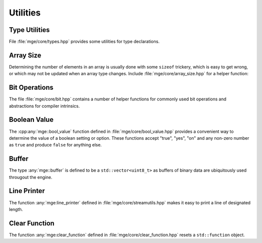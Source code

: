 .. _mgecore_utility:

*********
Utilities
*********

Type Utilities
==============

File :file:`mge/core/types.hpp` provides some utilities for type declarations.

.. doxygendefine:: MGE_DECLARE_REF
    :project: mge

.. doxygentypedef:: mge::noncopyable
    :project: mge

Array Size
==========

Determining the number of elements in an array is usually done with some
``sizeof`` trickery, which is easy to get wrong, or which may not be updated
when an array type changes. Include :file:`mge/core/array_size.hpp` for a
helper function:

.. doxygenfunction:: mge::array_size
    :project: mge

Bit Operations
==============

The file :file:`mge/core/bit.hpp` contains a number of helper functions
for commonly used bit operations and abstractions for compiler intrinsics.

.. doxygenfunction:: mge::popcount(uint8_t)
    :project: mge
.. doxygenfunction:: mge::popcount(uint16_t)
    :project: mge
.. doxygenfunction:: mge::popcount(uint32_t)
    :project: mge
.. doxygenfunction:: mge::popcount(uint64_t)
    :project: mge

Boolean Value
=============

The :cpp:any:`mge::bool_value` function defined in
:file:`mge/core/bool_value.hpp` provides a convenient way to determine
the value of a boolean setting or option. These functions accept "true", "yes", "on" and any non-zero number
as ``true`` and produce ``false`` for anything else.

.. doxygenfunction:: mge::bool_value(const char *)
    :project: mge
.. doxygenfunction:: mge::bool_value(const std::string&)
    :project: mge
.. doxygenfunction:: mge::bool_value(std::string_view)
    :project: mge

Buffer
======

The type :any:`mge::buffer` is defined to be a ``std::vector<uint8_t>``
as buffers of binary data are ubiquitously used througout the
engine.

.. doxygentypedef:: mge::buffer
    :project: mge

Line Printer
============

The function :any:`mge:line_printer` defined in
:file:`mge/core/streamutils.hpp` makes it easy to print a line of designated
length.

.. doxygenfunction:: mge::line
    :project: mge

Clear Function
==============

The function :any:`mge:clear_function` defined in
:file:`mge/core/clear_function.hpp` resets a ``std::function``
object.

.. doxygenfunction:: mge::clear_function
    :project: mge
